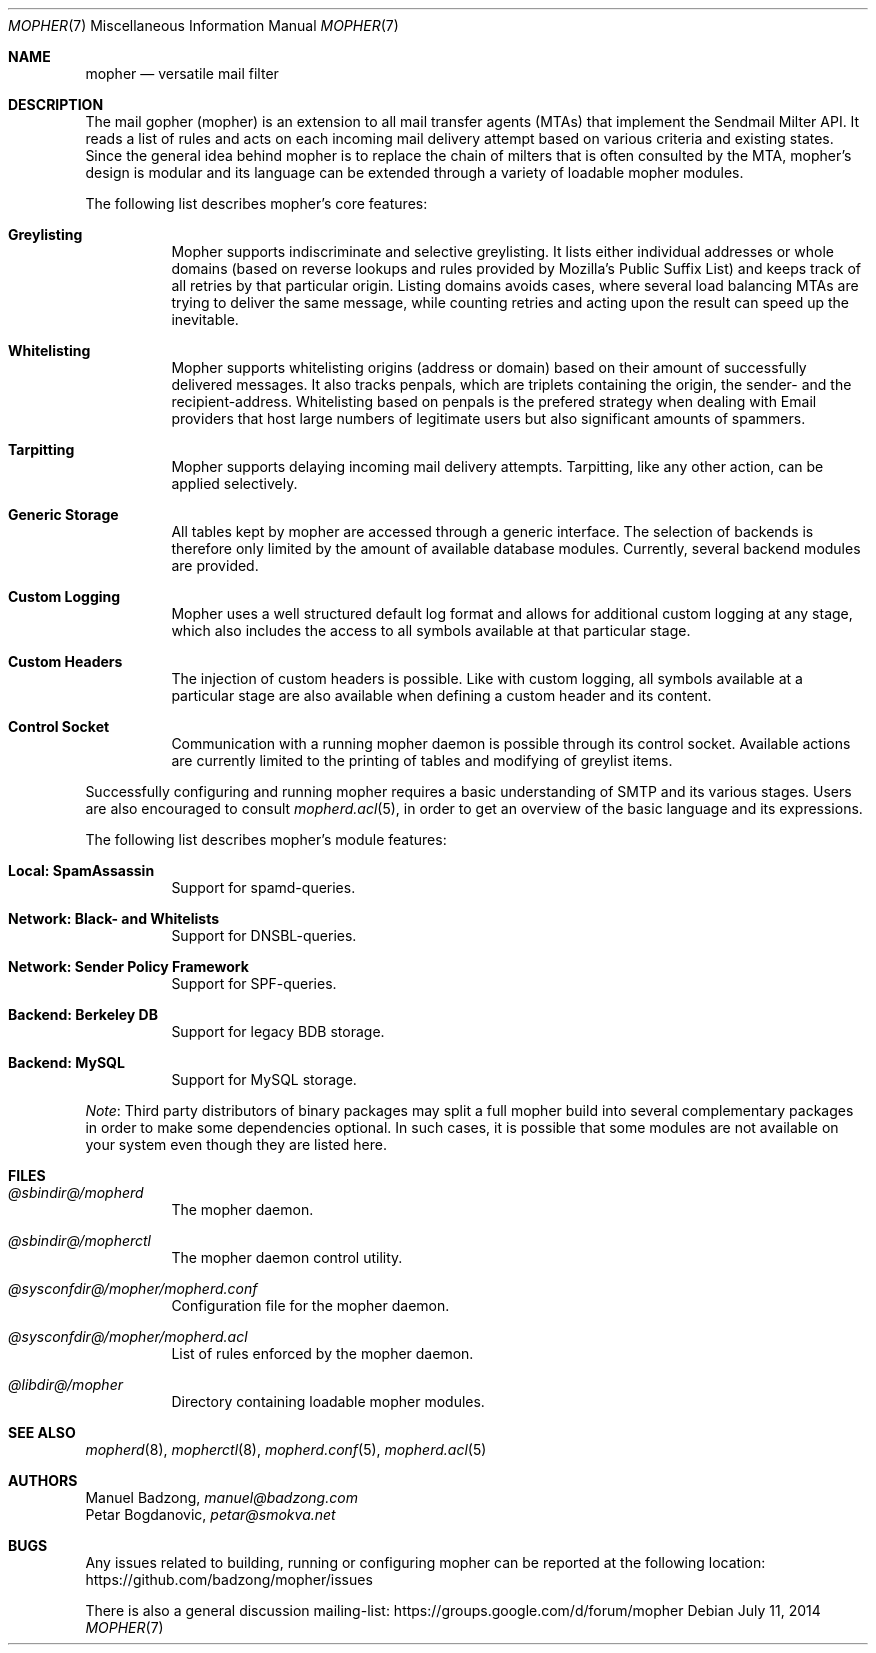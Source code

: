 .Dd July 11, 2014
.Dt MOPHER 7
.Os
.Sh NAME
.Nm mopher
.Nd versatile mail filter
.Sh DESCRIPTION
The mail gopher (mopher) is an extension to all mail transfer agents
(MTAs) that implement the Sendmail Milter API.
It reads a list of rules and acts on each incoming mail delivery attempt
based on various criteria and existing states.
Since the general idea behind mopher is to replace the chain of milters
that is often consulted by the MTA, mopher's design is modular and its
language can be extended through a variety of loadable mopher
modules.
.Pp
The following list describes mopher's core features:
.Bl -tag -width Ds
.It Sy Greylisting
Mopher supports indiscriminate and selective greylisting.
It lists either individual addresses or whole domains (based on reverse
lookups and rules provided by Mozilla's Public Suffix List) and keeps
track of all retries by that particular origin.
Listing domains avoids cases, where several load balancing MTAs are
trying to deliver the same message, while counting retries and acting
upon the result can speed up the inevitable.
.It Sy Whitelisting
Mopher supports whitelisting origins (address or domain) based on their
amount of successfully delivered messages.
It also tracks penpals, which are triplets containing the origin, the
sender- and the recipient-address.
Whitelisting based on penpals is the prefered strategy when dealing with
Email providers that host large numbers of legitimate users but also
significant amounts of spammers.
.It Sy Tarpitting
Mopher supports delaying incoming mail delivery attempts.
Tarpitting, like any other action, can be applied selectively.
.It Sy Generic Storage
All tables kept by mopher are accessed through a generic interface.
The selection of backends is therefore only limited by the amount of
available database modules.
Currently, several backend modules are provided.
.It Sy Custom Logging
Mopher uses a well structured default log format and allows for
additional custom logging at any stage, which also includes the access
to all symbols available at that particular stage.
.It Sy Custom Headers
The injection of custom headers is possible.
Like with custom logging, all symbols available at a particular stage
are also available when defining a custom header and its content.
.It Sy Control Socket
Communication with a running mopher daemon is possible through its
control socket.
Available actions are currently limited to the printing of tables and
modifying of greylist items.
.El
.Pp
Successfully configuring and running mopher requires a basic
understanding of SMTP and its various stages.
Users are also encouraged to consult
.Xr mopherd.acl 5 ,
in order to get an overview of the basic language and its expressions.
.Pp
The following list describes mopher's module features:
.Bl -tag -width Ds
.It Sy Local: SpamAssassin
Support for spamd-queries.
.It Sy Network: Black- and Whitelists
Support for DNSBL-queries.
.It Sy Network: Sender Policy Framework
Support for SPF-queries.
.It Sy Backend: Berkeley DB
Support for legacy BDB storage.
.It Sy Backend: MySQL
Support for MySQL storage.
.El
.Pp
.Em Note :
Third party distributors of binary packages may split a full mopher
build into several complementary packages in order to make some
dependencies optional.
In such cases, it is possible that some modules are not available on
your system even though they are listed here.
.Sh FILES
.Bl -tag -width Ds
.It Pa @sbindir@/mopherd
The mopher daemon.
.It Pa @sbindir@/mopherctl
The mopher daemon control utility.
.It Pa @sysconfdir@/mopher/mopherd.conf
Configuration file for the mopher daemon.
.It Pa @sysconfdir@/mopher/mopherd.acl
List of rules enforced by the mopher daemon.
.It Pa @libdir@/mopher
Directory containing loadable mopher modules.
.El
.Sh SEE ALSO
.Xr mopherd 8 ,
.Xr mopherctl 8 ,
.Xr mopherd.conf 5 ,
.Xr mopherd.acl 5
.Sh AUTHORS
.An Manuel Badzong ,
.Mt manuel@badzong.com
.An Petar Bogdanovic ,
.Mt petar@smokva.net
.Sh BUGS
Any issues related to building, running or configuring mopher can be
reported at the following location:
.Lk https://github.com/badzong/mopher/issues
.Pp
There is also a general discussion mailing-list:
.Lk https://groups.google.com/d/forum/mopher
